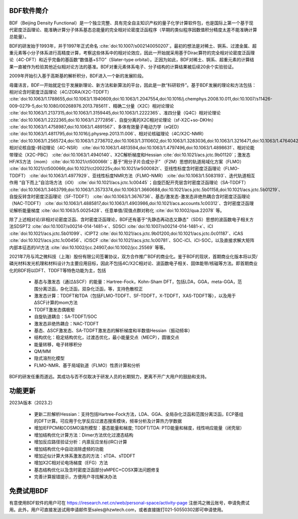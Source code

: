 BDF软件简介
================================================   

BDF（Beijing Density Functional）是一个独立完整、具有完全自主知识产权的量子化学计算软件包，也是国际上第一个基于现代密度泛函理论、能准确计算分子体系基态总能量的完全相对论密度泛函程序（早期的类似程序因数值积分精度太差不能准确计算总能量）。

BDF的研发始于1993年，并于1997年正式命名 :cite:`doi:10.1007/s002140050207`。最初的想法是对稀土、锕系、过渡金属、超重元素等小分子体系进行高精度计算，考察这些体系中的相对论效应，因此一开始就采用基于Dirac算符的完全相对论密度泛函理论（4C-DFT）和近乎完备的基函数“数值基+STO”（Slater-type orbital）。正因为如此，BDF对稀土、锕系、超重元素的计算结果一直被作为检验其他近似相对论方法的基准。BDF对重元素体系电子、分子结构的计算结果被后续20余个实验验证。

2009年开始引入基于高斯基的解析积分，BDF进入一个新的发展阶段。

毋庸讳言，BDF一开始就定位于发展新理论、新方法和新算法的平台，因此是一款“科研软件”。基于BDF发展的理论和方法包括：相对论含时密度泛函理论（4C/ZORA/X2C-TDDFT） :cite:`doi:10.1063/1.1788655,doi:10.1063/1.1940609,doi:10.1063/1.2047554,doi:10.1016/j.chemphys.2008.10.011,doi:10.1007/s11426-009-0279-5,doi:10.1080/00268976.2013.785611`、精确二分量（X2C）相对论理论 :cite:`doi:10.1063/1.2137315,doi:10.1063/1.3159445,doi:10.1063/1.2222365`、准四分量（Q4C）相对论理论 :cite:`doi:10.1063/1.2222365,doi:10.1063/1.2772856`、自旋分离的X2C相对论理论（sf-X2C+so-DKHn） :cite:`doi:10.1063/1.4758987,doi:10.1063/1.4891567`、多体有效量子电动力学（eQED） :cite:`doi:10.1063/1.4811795,doi:10.1016/j.physrep.2013.11.006`、相对论核磁理论（4C/X2C-NMR） :cite:`doi:10.1063/1.2565724,doi:10.1063/1.2736702,doi:10.1063/1.3110602,doi:10.1063/1.3283036,doi:10.1063/1.3216471,doi:10.1063/1.4764042,doi:10.1021/ct400950g,doi:10.1063/1.4813594`、相对论核自旋-转动理论（4C-NSR） :cite:`doi:10.1063/1.4813594,doi:10.1063/1.4797496,doi:10.1063/1.4898631`、相对论能带理论（X2C-PBC） :cite:`doi:10.1063/1.4940140`、X2C解析梯度和Hessian :cite:`doi:10.1021/acs.jctc.9b01120`；激发态HF/KS方法（mom） :cite:`doi:10.1021/ct500066t`；基于“用分子片合成分子” （F2M）思想的轨道局域化方案（FLMO） :cite:`doi:10.1021/ct500066t,doi:10.1021/ct200225v,doi:10.1021/ar500082t`、亚线性标度含时密度泛函理论（FLMO-TDDFT） :cite:`doi:10.1063/1.4977929`、亚线性标度NMR方法（FLMO-NMR） :cite:`doi:10.1063/1.5083193`、迭代轨道相互作用 “自下而上”自洽场方法（iOI） :cite:`doi:10.1021/acs.jctc.1c00445`；自旋匹配开壳层含时密度泛函理论（SA-TDDFT） :cite:`doi:10.1063/1.3463799,doi:10.1063/1.3573374,doi:10.1063/1.3660688,doi:10.1021/acs.jctc.5b01158,doi:10.1021/acs.jctc.5b01219`、自旋反转含时密度泛函理论（SF-TDDFT） :cite:`doi:10.1063/1.3676736`、基态/激发态-激发态非绝热耦合含时密度泛函理论（NAC-TDDFT） :cite:`doi:10.1063/1.4885817,doi:10.1063/1.4903986,doi:10.1021/acs.accounts.1c00312`、含时密度泛函理论解析能量梯度 :cite:`doi:10.1063/5.0025428`、任意单值/双值点群对称化 :cite:`doi:10.1002/qua.22078` 等。

除了上述相对论/非相对论密度泛函、含时密度泛函理论，BDF还有基于“先静态再动态又静态”（SDS）思想的波函数电子相关方法SDSPT2 :cite:`doi:10.1007/s00214-014-1481-x`、SDSCI :cite:`doi:10.1007/s00214-014-1481-x`、iCI :cite:`doi:10.1021/acs.jctc.5b01099`、iCIPT2 :cite:`doi:10.1021/acs.jctc.9b01200,doi:10.1021/acs.jctc.0c01187`、iCAS :cite:`doi:10.1021/acs.jctc.1c00456`、iCISCF :cite:`doi:10.1021/acs.jctc.1c00781`、SOC-iCI、iCI-SOC，以及直接求解大矩阵内部本征态的iVI方法 :cite:`doi:10.1002/jcc.24907,doi:10.1002/jcc.25569` 等等。

2021年7月与鸿之微科技（上海）股份有限公司签署协议，双方合作推广BDF的商业化。鉴于BDF的现状，首期商业化版本将以荧/磷光材料发光机理和材料设计为主要应用目标，因此不包括4C/X2C相对论、波函数电子相关、固体能带/核磁等方法。即首期商业化的BDF将以DFT、TDDFT等特色功能为主，包括

 * 基态与激发态（通过ΔSCF）的能量：Hartree-Fock，Kohn-Sham DFT，包括LDA，GGA，meta-GGA，范围分离泛函，杂化泛函，双杂化泛函，等，支持色散校正
 * 激发态计算：TDDFT和TDA（包括FLMO-TDDFT、SF-TDDFT，X-TDDFT，XAS-TDDFT等），以及用于ΔSCF计算的mom方法
 * TDDFT激发态偶极矩
 * 自旋轨道耦合：SA-TDDFT/SOC
 * 激发态非绝热耦合：NAC-TDDFT
 * 基态、ΔSCF激发态、SA-TDDFT激发态的解析梯度和半数值Hessian（振动频率）
 * 结构优化：稳定结构优化，过渡态优化，最小能量交点（MECP），圆锥交点
 * 能量转移，电子转移积分

 * QM/MM
 * 隐式溶剂化模型
 * FLMO-NMR、基于局域轨道（FLMO）性质计算和分析

BDF的研发任重而道远。其成功与否不仅取决于研发人员的长期努力，更离不开广大用户的鼓励和支持。

功能更新
================================================   

2023A版本（2023.2）

  * 更新二阶解析Hessian：支持包括Hartree-Fock方法，LDA、GGA、全局杂化泛函和范围分离泛函，ECP基组的DFT计算。可应用于化学反应过渡态搜索模块，频率分析及计算热力学数据
  * 增加IEFPCM和COSMO溶剂模型：基态能量和梯度; TDDFT/TDA: PTD能量和梯度，线性响应能量（闭壳层）
  * 增加结构优化计算方法：Dimer方法优化过渡态结构
  * 增加反应路径验证分析：内禀反应坐标(IRC)计算
  * 增加结构优化中自动消除虚频的功能
  * 增加近似计算大体系激发态的方法：sTDA、sTDDFT
  * 增加X2C相对论电场梯度（EFG）方法
  * 基态结构优化以及含时密度泛函部分aMPEC+COSX算法问题修复
  * 完善计算报错提示，方便用户寻找解决办法

免费试用BDF
================================================   

有意使用BDF软件的用户可在 https://iresearch.net.cn/web/personal-space/activity-page 注册鸿之微云账号，申请免费试用。此外，用户可直接发送试用申请邮件至sales@hzwtech.com，或者直接拨打021-50550302即可申请使用。
